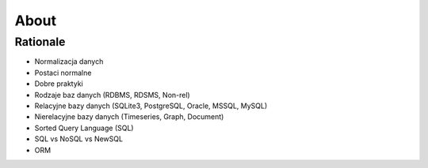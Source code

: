 About
=====


Rationale
---------
* Normalizacja danych
* Postaci normalne
* Dobre praktyki
* Rodzaje baz danych (RDBMS, RDSMS, Non-rel)
* Relacyjne bazy danych (SQLite3, PostgreSQL, Oracle, MSSQL, MySQL)
* Nierelacyjne bazy danych (Timeseries, Graph, Document)
* Sorted Query Language (SQL)
* SQL vs NoSQL vs NewSQL
* ORM
